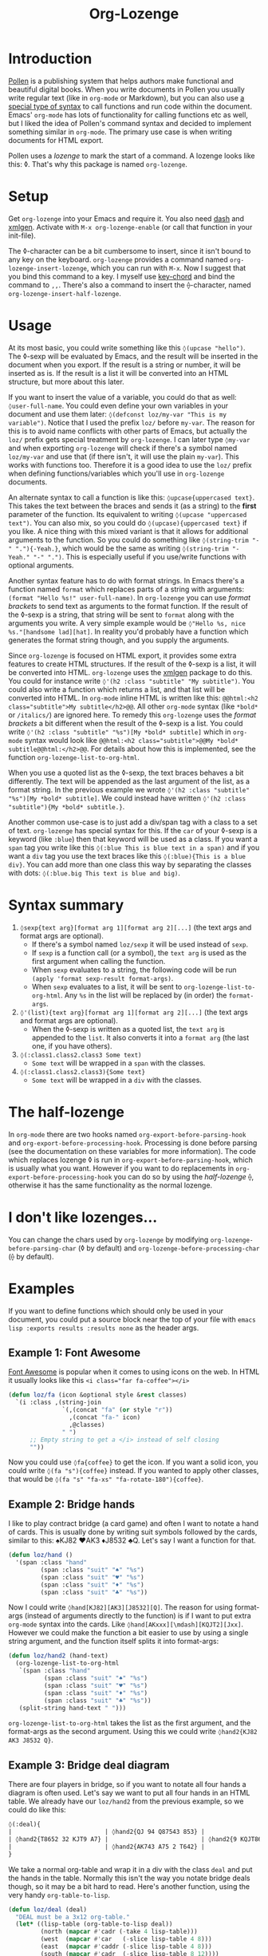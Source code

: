 #+TITLE:Org-Lozenge

* Introduction

[[https://pollenpub.com][Pollen]] is a publishing system that helps authors make functional and beautiful digital books. When you write documents in Pollen you usually write regular text (like in =org-mode= or Markdown), but you can also use [[https://docs.racket-lang.org/pollen/pollen-command-syntax.html][a special type of syntax]] to call functions and run code within the document. Emacs' =org-mode= has lots of functionality for calling functions etc as well, but I liked the idea of Pollen's command syntax and decided to implement something similar in =org-mode=. The primary use case is when writing documents for HTML export.

Pollen uses a /lozenge/ to mark the start of a command. A lozenge looks like this: ◊. That's why this package is named =org-lozenge=.

* Setup

Get  =org-lozenge= into your Emacs and require it. You also need [[https://github.com/magnars/dash.el][dash]] and [[https://github.com/philjackson/xmlgen][xmlgen]]. Activate with =M-x org-lozenge-enable= (or call that function in your init-file).

The ◊-character can be a bit cumbersome to insert, since it isn't bound to any key on the keyboard. =org-lozenge= provides a command named =org-lozenge-insert-lozenge=, which you can run with =M-x=. Now I suggest that you bind this command to a key. I myself use [[https://www.emacswiki.org/emacs/KeyChord][key-chord]] and bind the command to =,,=. There's also a command to insert the ⟠-character, named =org-lozenge-insert-half-lozenge=.

* Usage

At its most basic, you could write something like this =◊(upcase "hello")=. The ◊-sexp will be evaluated by Emacs, and the result will be inserted in the document when you export. If the result is a string or number, it will be inserted as is. If the result is a list it will be converted into an HTML structure, but  more about this later.

If you want to insert the value of a variable, you could do that as well: =◊user-full-name=. You could even define your own variables in your document and use them later: =◊(defconst loz/my-var "This is my variable")=. Notice that I used the prefix =loz/= before =my-var=. The reason for this is to avoid name conflicts with other parts of Emacs, but actually the =loz/= prefix gets special treatment by =org-lozenge=. I can later type =◊my-var= and when exporting =org-lozenge= will check if there's a symbol named =loz/my-var= and use that (if there isn't, it will use the plain =my-var=). This works with functions too. Therefore it is a good idea to use the =loz/= prefix when defining functions/variables which you'll use in =org-lozenge= documents.

An alternate syntax to call a function is like this: =◊upcase{uppercased text}=. This takes the text between the braces and sends it (as a string) to the *first* parameter of the function. Its equivalent to writing =◊(upcase "uppercased text")=. You can also mix, so you could do =◊(upcase){uppercased text}= if you like. A nice thing with this mixed variant is that it allows for additional arguments to the function. So you could do something like =◊(string-trim "-" "."){-Yeah.}=, which would be the same as writing =◊(string-trim "-Yeah." "-" ".")=. This is especially useful if you use/write functions with optional arguments.

Another syntax feature has to do with format strings. In Emacs there's a function named =format= which replaces parts of a string with arguments: =(format "Hello %s!" user-full-name)=. In =org-lozenge= you can use /format brackets/ to send text as arguments to the format function. If the result of the ◊-sexp is a string, that string will be sent to =format= along with the arguments you write. A very simple example would be =◊"Hello %s, nice %s."[handsome lad][hat]=. In reality you'd probably have a function which generates the format string though, and you supply the arguments.

Since =org-lozenge= is focused on HTML export, it provides some extra features to create HTML structures. If the result of the ◊-sexp is a list, it will be converted into HTML. =org-lozenge= uses the [[https://www.emacswiki.org/emacs/XmlGen][xmlgen]] package to do this. You could for instance write =◊'(h2 :class "subtitle" "My subtitle")=. You could also write a function which returns a list, and that list will be converted into HTML. In =org-mode= inline HTML is written like this: ~@@html:<h2 class="subtitle">My subtitle</h2>@@~. All other =org-mode= syntax (like =*bold*= or =/italics/=) are ignored here. To remedy this =org-lozenge= uses the /format brackets/ a bit different when the result of the ◊-sexp is a list. You could write =◊'(h2 :class "subtitle" "%s")[My *bold* subtitle]= which in =org-mode= syntax would look like ~@@html:<h2 class="subtitle">@@My *bold* subtitle@@html:</h2>@@~. For details about how this is implemented, see the function =org-lozenge-list-to-org-html=.

When you use a quoted list as the ◊-sexp, the text braces behaves a bit differently. The text will be appended as the last argument of the list, as a format string. In the previous example we wrote =◊'(h2 :class "subtitle" "%s")[My *bold* subtitle]=. We could instead have written =◊'(h2 :class "subtitle"){My *bold* subtitle.}=.

Another common use-case is to just add a div/span tag with a class to a set of text. =org-lozenge= has special syntax for this. If the =car= of your ◊-sexp is a keyword (like =:blue=) then that keyword will be used as a class. If you want a =span= tag you write like this =◊(:blue This is blue text in a span)= and if you want a =div= tag you use the text braces like this =◊(:blue){This is a blue div}=. You can add more than one class this way by separating the classes with dots: =◊(:blue.big This text is blue and big)=.

* Syntax summary

1. =◊sexp{text arg}[format arg 1][format arg 2][...]= (the text args and format args are optional).
   - If there's a symbol named =loz/sexp= it will be used instead of =sexp=.
   - If =sexp= is a function call (or a symbol), the =text arg= is used as the first argument when calling the function.
   - When =sexp= evaluates to a string, the following code will be run =(apply 'format sexp-result format-args)=.
   - When =sexp= evaluates to a list, it will be sent to =org-lozenge-list-to-org-html=. Any =%s= in the list will be replaced by (in order) the =format-args=.
2. =◊'(list){text arg}[format arg 1][format arg 2][...]= (the text args and format args are optional).
   - When the ◊-sexp is written as a quoted list, the =text arg= is appended to the =list=. It also converts it into a  =format arg= (the last one, if you have others).
3. =◊(:class1.class2.class3 Some text)=
   - =Some text= will be wrapped in a =span= with the classes.
4. =◊(:class1.class2.class3){Some text}=
   - =Some text= will be wrapped in a =div= with the classes.

* The half-lozenge

In =org-mode= there are two hooks named =org-export-before-parsing-hook= and =org-export-before-processing-hook=. Processing is done before parsing (see the documentation on these variables for more information). The code which replaces lozenge ◊ is run in =org-export-before-parsing-hook=, which is usually what you want. However if you want to do replacements in =org-export-before-processing-hook= you can do so by using the /half-lozenge/ ⟠, otherwise it has the same functionality as the normal lozenge.

* I don't like lozenges...

You can change the chars used by =org-lozenge= by modifying =org-lozenge-before-parsing-char= (◊ by default) and =org-lozenge-before-processing-char= (⟠ by default).

* Examples

If you want to define functions which should only be used in your document,  you could put a source block near the top of your file with =emacs lisp :exports results :results none= as the header args.

** Example 1: Font Awesome

[[https://fontawesome.com/][Font Awesome]] is popular when it comes to using icons on the web. In HTML it usually looks like this ~<i class="far fa-coffee"></i>~

#+BEGIN_SRC emacs-lisp
  (defun loz/fa (icon &optional style &rest classes)
    `(i :class ,(string-join
                 `(,(concat "fa" (or style "r"))
                   ,(concat "fa-" icon)
                   ,@classes)
                 " ")
        ;; Empty string to get a </i> instead of self closing
        ""))
#+END_SRC

Now you could use =◊fa{coffee}= to get the icon. If you want a solid icon, you could write =◊(fa "s"){coffee}= instead. If you wanted to apply other classes, that would be =◊(fa "s" "fa-xs" "fa-rotate-180"){coffee}=.

** Example 2: Bridge hands

I like to play contract bridge (a card game) and often I want to notate a hand of cards. This is usually done by writing suit symbols followed by the cards, similar to this: ♠KJ82 ♥AK3 ♦J8532 ♣Q. Let's say I want a function for that.

#+BEGIN_SRC emacs-lisp
  (defun loz/hand ()
    '(span :class "hand"
           (span :class "suit" "♠" "%s")
           (span :class "suit" "♥" "%s")
           (span :class "suit" "♦" "%s")
           (span :class "suit" "♣" "%s"))
#+END_SRC

Now I could write =◊hand[KJ82][AK3][J8532][Q]=. The reason for using format-args (instead of arguments directly to the function) is if I want to put extra =org-mode= syntax into the cards. Like =◊hand[AKxxx][\mdash][KQJT2][Jxx]=. However we could make the function a bit easier to use by using a single string argument, and the function itself splits it into format-args:

#+BEGIN_SRC emacs-lisp
  (defun loz/hand2 (hand-text)
    (org-lozenge-list-to-org-html
     `(span :class "hand"
            (span :class "suit" "♠" "%s")
            (span :class "suit" "♥" "%s")
            (span :class "suit" "♦" "%s")
            (span :class "suit" "♣" "%s"))
     (split-string hand-text " ")))
#+END_SRC

=org-lozenge-list-to-org-html= takes the list as the first argument, and the format-args as the second argument. Using this we could write =◊hand2{KJ82 AK3 J8532 Q}=.

** Example 3: Bridge deal diagram

There are four players in bridge, so if you want to notate all four hands a diagram is often used. Let's say we want to put all four hands in an HTML table. We already have our =loz/hand2= from the previous example, so we could do like this:

#+BEGIN_SRC org
  ◊(:deal){
  |                          | ◊hand2{QJ 94 Q87543 853} |                          |
  | ◊hand2{T8652 32 KJT9 A7} |                          | ◊hand2{9 KQJT86 A6 KQJ9} |
  |                          | ◊hand2{AK743 A75 2 T642} |                          |
  }
#+END_SRC

We take a normal org-table and wrap it in a div with the class =deal= and put the hands in the table. Normally this isn't the way you notate bridge deals though, so it may be a bit hard to read. Here's another function, using the very handy =org-table-to-lisp=.

#+BEGIN_SRC emacs-lisp
  (defun loz/deal (deal)
    "DEAL must be a 3x12 org-table."
    (let* ((lisp-table (org-table-to-lisp deal))
           (north (mapcar #'cadr (-take 4 lisp-table)))
           (west  (mapcar #'car   (-slice lisp-table 4 8)))
           (east  (mapcar #'caddr (-slice lisp-table 4 8)))
           (south (mapcar #'cadr  (-slice lisp-table 8 12))))
      (org-lozenge-list-to-org-html
       `(table :class deal
               (tr (td)
                   (td "%s")
                   (td))
               (tr (td "%s")
                   (td)
                   (td "%s"))
               (tr (td)
                   (td "%s")
                   (td)))
       (list (loz/hand2 (string-join north " "))
             (loz/hand2 (string-join west " "))
             (loz/hand2 (string-join east " "))
             (loz/hand2 (string-join south " "))))))
#+END_SRC

Now we could use the following to notate our deal:

#+BEGIN_SRC org
  ◊deal{
  |       | QJ     |        |
  |       | 94     |        |
  |       | Q87543 |        |
  |       | 853    |        |
  | T8652 |        | 9      |
  | 32    |        | KQJT86 |
  | KJT9  |        | A6     |
  | A7    |        | KQJ9   |
  |       | AK743  |        |
  |       | A75    |        |
  |       | 2      |        |
  |       | T642   |        |
  }
#+END_SRC

* Wishlist

- Some sort of syntax highlighting for the ◊-sexps would be nice.
- Instead of (or in addition to) the =(:class)= syntax it would be nice if we just could write [[https://github.com/weavejester/hiccup][hiccup]] code. However I know of no Emacs package which converts hiccup to HTML.
